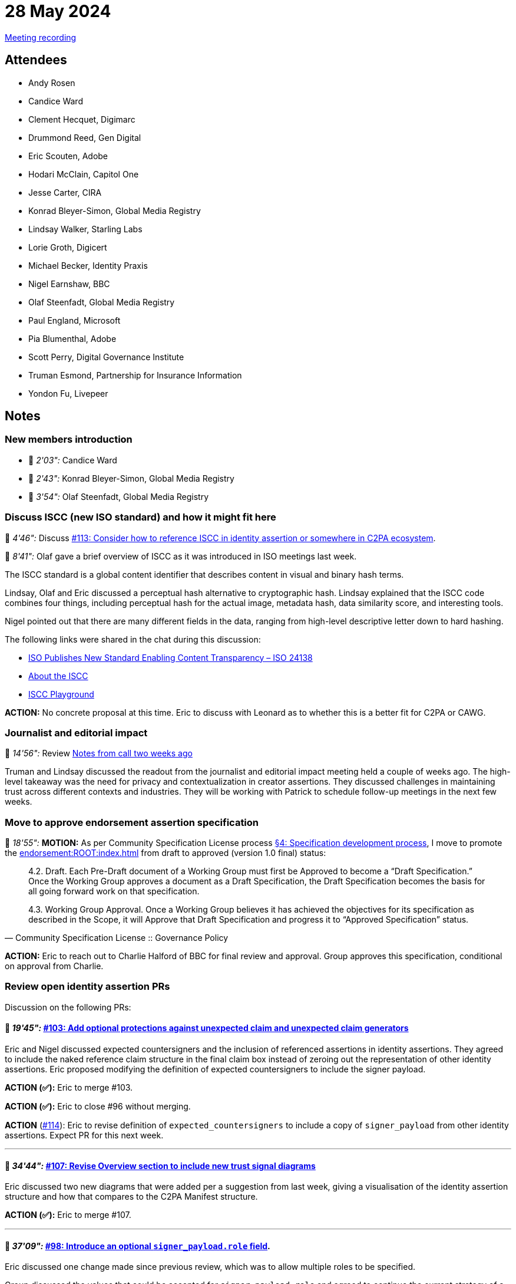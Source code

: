 = 28 May 2024
:page-aliases: 2024-05-28.adoc

link:https://youtu.be/GM-q-aedSEY[Meeting recording]

== Attendees

* Andy Rosen
* Candice Ward
* Clement Hecquet, Digimarc
* Drummond Reed, Gen Digital
* Eric Scouten, Adobe
* Hodari McClain, Capitol One
* Jesse Carter, CIRA
* Konrad Bleyer-Simon, Global Media Registry
* Lindsay Walker, Starling Labs
* Lorie Groth, Digicert
* Michael Becker, Identity Praxis
* Nigel Earnshaw, BBC
* Olaf Steenfadt, Global Media Registry
* Paul England, Microsoft
* Pia Blumenthal, Adobe
* Scott Perry, Digital Governance Institute
* Truman Esmond, Partnership for Insurance Information
* Yondon Fu, Livepeer

== Notes

=== New members introduction

* 🎥 _2'03":_ Candice Ward
* 🎥 _2'43":_ Konrad Bleyer-Simon, Global Media Registry
* 🎥 _3'54":_ Olaf Steenfadt, Global Media Registry

=== Discuss ISCC (new ISO standard) and how it might fit here

🎥 _4'46":_ Discuss link:https://github.com/creator-assertions/identity-assertion/issues/113[#113: Consider how to reference ISCC in identity assertion or somewhere in C2PA ecosystem].

🎥 _8'41":_ Olaf gave a brief overview of ISCC as it was introduced in ISO meetings last week.

The ISCC standard is a global content identifier that describes content in visual and binary hash terms.

Lindsay, Olaf and Eric discussed a perceptual hash alternative to cryptographic hash. Lindsay explained that the ISCC code combines four things, including perceptual hash for the actual image, metadata hash, data similarity score, and interesting tools.

Nigel pointed out that there are many different fields in the data, ranging from high-level descriptive letter down to hard hashing.

The following links were shared in the chat during this discussion:

* link:https://iscc.io/iso-publishes-new-standard-enabling-content-transparency-iso-24138/[ISO Publishes New Standard Enabling Content Transparency – ISO 24138]
* link:https://iscc.foundation/iscc/[About the ISCC]
* link:https://huggingface.co/spaces/iscc/iscc-playground[ISCC Playground]

*ACTION:* No concrete proposal at this time. Eric to discuss with Leonard as to whether this is a better fit for C2PA or CAWG.

=== Journalist and editorial impact

🎥 _14'56":_ Review link:++https://docs.google.com/document/d/1ZIdOuZM598e_Yw9YOQ-U5WmyGqSyrLmX47XO6jI8cw0/edit?usp=sharing++[Notes from call two weeks ago]

Truman and Lindsay discussed the readout from the journalist and editorial impact meeting held a couple of weeks ago. The high-level takeaway was the need for privacy and contextualization in creator assertions. They discussed challenges in maintaining trust across different contexts and industries. They will be working with Patrick to schedule follow-up meetings in the next few weeks.

=== Move to approve endorsement assertion specification

🎥 _18'55":_ *MOTION:* As per Community Specification License process link:++https://github.com/creator-assertions/endorsement-assertion/blob/main/governance.md#4-specification-development-process++[§4: Specification development process], I move to promote the xref:endorsement:ROOT:index.adoc[] from draft to approved (version 1.0 final) status:

[quote,Community Specification License :: Governance Policy]
____
4.2. Draft. Each Pre-Draft document of a Working Group must first be Approved to become a “Draft Specification.” Once the Working Group approves a document as a Draft Specification, the Draft Specification becomes the basis for all going forward work on that specification.

4.3. Working Group Approval. Once a Working Group believes it has achieved the objectives for its specification as described in the Scope, it will Approve that Draft Specification and progress it to “Approved Specification” status.
____

*ACTION:* Eric to reach out to Charlie Halford of BBC for final review and approval. Group approves this specification, conditional on approval from Charlie.

=== Review open identity assertion PRs

Discussion on the following PRs:

==== 🎥 _19'45":_ link:https://github.com/creator-assertions/identity-assertion/pull/103[#103: Add optional protections against unexpected claim and unexpected claim generators]

Eric and Nigel discussed expected countersigners and the inclusion of referenced assertions in identity assertions. They agreed to include the naked reference claim structure in the final claim box instead of zeroing out the representation of other identity assertions. Eric proposed modifying the definition of expected countersigners to include the signer payload.

*ACTION (✅):* Eric to merge #103.

*ACTION (✅):* Eric to close #96 without merging.

*ACTION* (link:https://github.com/creator-assertions/identity-assertion/issues/114[#114]): Eric to revise definition of `expected_countersigners` to include a copy of `signer_payload` from other identity assertions. Expect PR for this next week. 

---

==== 🎥 _34'44":_ link:https://github.com/creator-assertions/identity-assertion/pull/107[#107: Revise Overview section to include new trust signal diagrams]

Eric discussed two new diagrams that were added per a suggestion from last week, giving a visualisation of the identity assertion structure and how that compares to the C2PA Manifest structure.

*ACTION (✅):* Eric to merge #107.

---

==== 🎥 _37'09":_ link:https://github.com/creator-assertions/identity-assertion/pull/98[#98: Introduce an optional `signer_payload.role` field].

Eric discussed one change made since previous review, which was to allow multiple roles to be specified.

Group discussed the values that could be accepted for `signer_payload.role` and agreed to continue the current strategy of a fairly simple built-in list of roles. There was a general discomfort with the “reviewer” role as insufficiently specified, so we agreed to delete it. A variant of this may be introduced later.

*ACTION (✅):* Eric to delete the `cawg.reviewer` role.

*ACTION (✅):* Eric to merge #98.

---

A new link:https://creator-assertions.github.io/identity/1.0-draft/[1.0-draft version of the identity assertion] has been published with the above changes merged.

=== Heads up on training and data mining assertion

🎥 _48'40":_ Expecting some feedback in next week or two that may lead to requested revisions to the xref:training-and-data-mining:ROOT:index.adoc[]. If you have concerns or questions, this would be a good time to raise them.

=== European Identity Conference invitation

🎥 _49'24":_ If you’ll be at link:https://www.kuppingercole.com/events/eic2024[EIC 2024] next week, please say hi. I'll be making link:https://www.kuppingercole.com/events/eic2024/speakers/3628[three presentations or panel discussions] during the conference.

IMPORTANT: Next week's CAWG meeting _will_ proceed as normal. I’ll have arrived in Berlin in time to host the meeting.

NOTE: Before the recording started, some of us discussed the link:https://mobileecosystemforum.com/mef-connects-id-data-2024/[Mobile Ecosystem Forum Connects ID & Data 2024 conference], organized by Michael Becker and in which Eric was a presenter.
